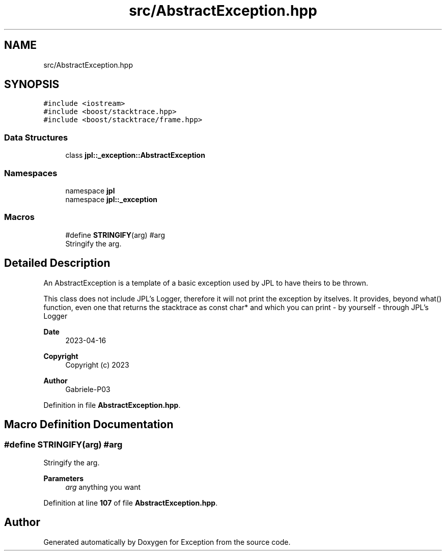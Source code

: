 .TH "src/AbstractException.hpp" 3Version 1.0.0" "Exception" \" -*- nroff -*-
.ad l
.nh
.SH NAME
src/AbstractException.hpp
.SH SYNOPSIS
.br
.PP
\fC#include <iostream>\fP
.br
\fC#include <boost/stacktrace\&.hpp>\fP
.br
\fC#include <boost/stacktrace/frame\&.hpp>\fP
.br

.SS "Data Structures"

.in +1c
.ti -1c
.RI "class \fBjpl::_exception::AbstractException\fP"
.br
.in -1c
.SS "Namespaces"

.in +1c
.ti -1c
.RI "namespace \fBjpl\fP"
.br
.ti -1c
.RI "namespace \fBjpl::_exception\fP"
.br
.in -1c
.SS "Macros"

.in +1c
.ti -1c
.RI "#define \fBSTRINGIFY\fP(arg)   #arg"
.br
.RI "Stringify the arg\&. "
.in -1c
.SH "Detailed Description"
.PP 
An AbstractException is a template of a basic exception used by JPL to have theirs to be thrown\&.
.PP
This class does not include JPL's Logger, therefore it will not print the exception by itselves\&. It provides, beyond what() function, even one that returns the stacktrace as const char* and which you can print - by yourself - through JPL's Logger 
.br
.PP
\fBDate\fP
.RS 4
2023-04-16 
.RE
.PP
\fBCopyright\fP
.RS 4
Copyright (c) 2023 
.RE
.PP
\fBAuthor\fP
.RS 4
Gabriele-P03 
.RE
.PP

.PP
Definition in file \fBAbstractException\&.hpp\fP\&.
.SH "Macro Definition Documentation"
.PP 
.SS "#define STRINGIFY(arg)   #arg"

.PP
Stringify the arg\&. 
.PP
\fBParameters\fP
.RS 4
\fIarg\fP anything you want 
.RE
.PP

.PP
Definition at line \fB107\fP of file \fBAbstractException\&.hpp\fP\&.
.SH "Author"
.PP 
Generated automatically by Doxygen for Exception from the source code\&.
